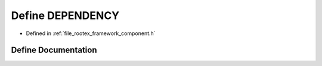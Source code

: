 .. _exhale_define_component_8h_1a76d6d3f7803dbffb744669d8311c8e62:

Define DEPENDENCY
=================

- Defined in :ref:`file_rootex_framework_component.h`


Define Documentation
--------------------


.. doxygendefine:: DEPENDENCY

